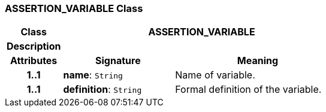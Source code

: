 === ASSERTION_VARIABLE Class

[cols="^1,2,3"]
|===
h|*Class*
2+^h|*ASSERTION_VARIABLE*

h|*Description*
2+a|

h|*Attributes*
^h|*Signature*
^h|*Meaning*

h|*1..1*
|*name*: `String`
a|Name of variable.

h|*1..1*
|*definition*: `String`
a|Formal definition of the variable.
|===
